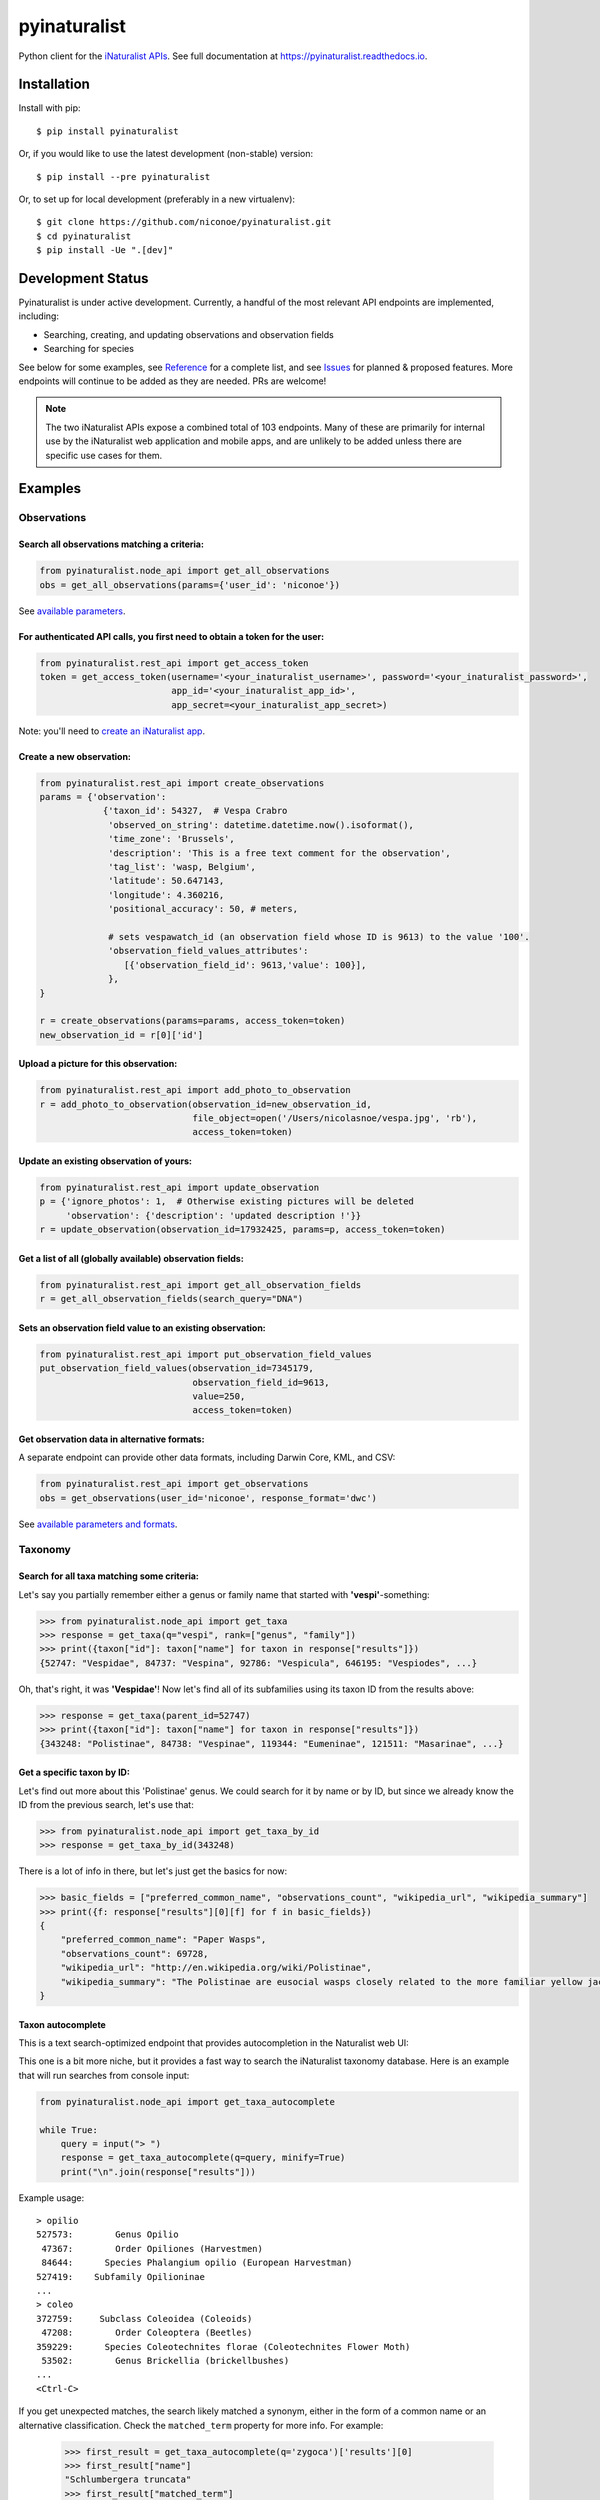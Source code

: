 =============================
pyinaturalist
=============================

.. image:: https://www.travis-ci.com/niconoe/pyinaturalist.svg?branch=master
    :target: https://www.travis-ci.com/niconoe/pyinaturalist
    :alt: Build Status
.. image:: https://readthedocs.org/projects/pyinaturalist/badge/?version=latest
    :target: https://pyinaturalist.readthedocs.io/en/latest/?badge=latest
    :alt: Documentation Status
.. image:: https://coveralls.io/repos/github/niconoe/pyinaturalist/badge.svg?branch=dev
    :target: https://coveralls.io/github/niconoe/pyinaturalist?branch=dev
.. image:: https://img.shields.io/pypi/v/pyinaturalist?color=blue
    :target: https://pypi.org/project/pyinaturalist
    :alt: PyPI
.. image:: https://img.shields.io/pypi/pyversions/pyinaturalist
    :target: https://pypi.org/project/pyinaturalist
    :alt: PyPI - Python Version
.. image:: https://img.shields.io/pypi/format/pyinaturalist?color=blue
    :target: https://pypi.org/project/pyinaturalist
    :alt: PyPI - Format

Python client for the `iNaturalist APIs <https://www.inaturalist.org/pages/api+reference>`_.
See full documentation at `<https://pyinaturalist.readthedocs.io>`_.

Installation
------------

Install with pip::

    $ pip install pyinaturalist

Or, if you would like to use the latest development (non-stable) version::

    $ pip install --pre pyinaturalist

Or, to set up for local development (preferably in a new virtualenv)::

    $ git clone https://github.com/niconoe/pyinaturalist.git
    $ cd pyinaturalist
    $ pip install -Ue ".[dev]"

Development Status
------------------
Pyinaturalist is under active development. Currently, a handful of the most relevant API endpoints
are implemented, including:

* Searching, creating, and updating observations and observation fields
* Searching for species

See below for some examples,
see `Reference <https://pyinaturalist.readthedocs.io/en/latest/reference.html>`_ for a complete list, and
see `Issues <https://github.com/niconoe/pyinaturalist/issues>`_ for planned & proposed features.
More endpoints will continue to be added as they are needed. PRs are welcome!

.. note::
    The two iNaturalist APIs expose a combined total of 103 endpoints. Many of these are primarily for
    internal use by the iNaturalist web application and mobile apps, and are unlikely to be added unless
    there are specific use cases for them.

.. 37 in REST API, 65 in Node API, 1 undocumented as of 2020-06-11

Examples
--------

Observations
^^^^^^^^^^^^

Search all observations matching a criteria:
~~~~~~~~~~~~~~~~~~~~~~~~~~~~~~~~~~~~~~~~~~~~
.. code-block:: python

    from pyinaturalist.node_api import get_all_observations
    obs = get_all_observations(params={'user_id': 'niconoe'})

See `available parameters <https://api.inaturalist.org/v1/docs/#!/Observations/get_observations/>`_.

For authenticated API calls, you first need to obtain a token for the user:
~~~~~~~~~~~~~~~~~~~~~~~~~~~~~~~~~~~~~~~~~~~~~~~~~~~~~~~~~~~~~~~~~~~~~~~~~~~
.. code-block:: python

    from pyinaturalist.rest_api import get_access_token
    token = get_access_token(username='<your_inaturalist_username>', password='<your_inaturalist_password>',
                             app_id='<your_inaturalist_app_id>',
                             app_secret=<your_inaturalist_app_secret>)



Note: you'll need to `create an iNaturalist app <https://www.inaturalist.org/oauth/applications/new>`_.

Create a new observation:
~~~~~~~~~~~~~~~~~~~~~~~~~
.. code-block:: python

    from pyinaturalist.rest_api import create_observations
    params = {'observation':
                {'taxon_id': 54327,  # Vespa Crabro
                 'observed_on_string': datetime.datetime.now().isoformat(),
                 'time_zone': 'Brussels',
                 'description': 'This is a free text comment for the observation',
                 'tag_list': 'wasp, Belgium',
                 'latitude': 50.647143,
                 'longitude': 4.360216,
                 'positional_accuracy': 50, # meters,

                 # sets vespawatch_id (an observation field whose ID is 9613) to the value '100'.
                 'observation_field_values_attributes':
                    [{'observation_field_id': 9613,'value': 100}],
                 },
    }

    r = create_observations(params=params, access_token=token)
    new_observation_id = r[0]['id']

Upload a picture for this observation:
~~~~~~~~~~~~~~~~~~~~~~~~~~~~~~~~~~~~~~
.. code-block:: python

    from pyinaturalist.rest_api import add_photo_to_observation
    r = add_photo_to_observation(observation_id=new_observation_id,
                                 file_object=open('/Users/nicolasnoe/vespa.jpg', 'rb'),
                                 access_token=token)

Update an existing observation of yours:
~~~~~~~~~~~~~~~~~~~~~~~~~~~~~~~~~~~~~~~~
.. code-block:: python

        from pyinaturalist.rest_api import update_observation
        p = {'ignore_photos': 1,  # Otherwise existing pictures will be deleted
             'observation': {'description': 'updated description !'}}
        r = update_observation(observation_id=17932425, params=p, access_token=token)


Get a list of all (globally available) observation fields:
~~~~~~~~~~~~~~~~~~~~~~~~~~~~~~~~~~~~~~~~~~~~~~~~~~~~~~~~~~
.. code-block:: python

    from pyinaturalist.rest_api import get_all_observation_fields
    r = get_all_observation_fields(search_query="DNA")

Sets an observation field value to an existing observation:
~~~~~~~~~~~~~~~~~~~~~~~~~~~~~~~~~~~~~~~~~~~~~~~~~~~~~~~~~~~
.. code-block:: python

    from pyinaturalist.rest_api import put_observation_field_values
    put_observation_field_values(observation_id=7345179,
                                 observation_field_id=9613,
                                 value=250,
                                 access_token=token)

Get observation data in alternative formats:
~~~~~~~~~~~~~~~~~~~~~~~~~~~~~~~~~~~~~~~~~~~~
A separate endpoint can provide other data formats, including Darwin Core, KML, and CSV:

.. code-block:: python

    from pyinaturalist.rest_api import get_observations
    obs = get_observations(user_id='niconoe', response_format='dwc')

See `available parameters and formats <https://www.inaturalist.org/pages/api+reference#get-observations>`_.

Taxonomy
^^^^^^^^

Search for all taxa matching some criteria:
~~~~~~~~~~~~~~~~~~~~~~~~~~~~~~~~~~~~~~~~~~~
Let's say you partially remember either a genus or family name that started with **'vespi'**-something:

.. code-block:: python

    >>> from pyinaturalist.node_api import get_taxa
    >>> response = get_taxa(q="vespi", rank=["genus", "family"])
    >>> print({taxon["id"]: taxon["name"] for taxon in response["results"]})
    {52747: "Vespidae", 84737: "Vespina", 92786: "Vespicula", 646195: "Vespiodes", ...}


Oh, that's right, it was **'Vespidae'**! Now let's find all of its subfamilies using its taxon ID
from the results above:

.. code-block:: python

    >>> response = get_taxa(parent_id=52747)
    >>> print({taxon["id"]: taxon["name"] for taxon in response["results"]})
    {343248: "Polistinae", 84738: "Vespinae", 119344: "Eumeninae", 121511: "Masarinae", ...}

Get a specific taxon by ID:
~~~~~~~~~~~~~~~~~~~~~~~~~~~
Let's find out more about this 'Polistinae' genus. We could search for it by name or by ID,
but since we already know the ID from the previous search, let's use that:

.. code-block:: python

    >>> from pyinaturalist.node_api import get_taxa_by_id
    >>> response = get_taxa_by_id(343248)

There is a lot of info in there, but let's just get the basics for now:

.. code-block:: python

    >>> basic_fields = ["preferred_common_name", "observations_count", "wikipedia_url", "wikipedia_summary"]
    >>> print({f: response["results"][0][f] for f in basic_fields})
    {
        "preferred_common_name": "Paper Wasps",
        "observations_count": 69728,
        "wikipedia_url": "http://en.wikipedia.org/wiki/Polistinae",
        "wikipedia_summary": "The Polistinae are eusocial wasps closely related to the more familiar yellow jackets...",
    }

Taxon autocomplete
~~~~~~~~~~~~~~~~~~
This is a text search-optimized endpoint that provides autocompletion in the Naturalist web UI:

.. image:: docs/images/taxon_autocomplete.png
    :alt: Taxon autocompletion in the iNaturalist web UI
    :scale: 60%

This one is a bit more niche, but it provides a fast way to search the iNaturalist taxonomy
database. Here is an example that will run searches from console input:

.. code-block:: python

    from pyinaturalist.node_api import get_taxa_autocomplete

    while True:
        query = input("> ")
        response = get_taxa_autocomplete(q=query, minify=True)
        print("\n".join(response["results"]))

Example usage::

    > opilio
    527573:        Genus Opilio
     47367:        Order Opiliones (Harvestmen)
     84644:      Species Phalangium opilio (European Harvestman)
    527419:    Subfamily Opilioninae
    ...
    > coleo
    372759:     Subclass Coleoidea (Coleoids)
     47208:        Order Coleoptera (Beetles)
    359229:      Species Coleotechnites florae (Coleotechnites Flower Moth)
     53502:        Genus Brickellia (brickellbushes)
    ...
    <Ctrl-C>

If you get unexpected matches, the search likely matched a synonym, either in the form of a
common name or an alternative classification. Check the ``matched_term`` property for more
info. For example:

 .. code-block:: python

    >>> first_result = get_taxa_autocomplete(q='zygoca')['results'][0]
    >>> first_result["name"]
    "Schlumbergera truncata"
    >>> first_result["matched_term"]
    "Zygocactus truncatus"  # An older synonym for Schlumbergera


Dry-run mode
------------
While developing & testing an application that uses an API client like pyinaturalist, it can be
useful to temporarily mock out HTTP requests, especially requests that add, modify, or delete
real data. Pyinaturalist has some settings to make this easier.

Dry-run all requests
^^^^^^^^^^^^^^^^^^^^
To enable dry-run mode, set the ``DRY_RUN_ENABLED`` variable. When set, requests will not be sent
but will be logged instead:

.. code-block:: python

    >>> import logging
    >>> import pyinaturalist

    # Enable at least INFO-level logging
    >>> logging.basicConfig(level='INFO')

    >>> pyinaturalist.DRY_RUN_ENABLED = True
    >>> get_taxa(q='warbler', locale=1)
    {'results': [], 'total_results': 0}
    INFO:pyinaturalist.api_requests:Request: GET, https://api.inaturalist.org/v1/taxa,
        params={'q': 'warbler', 'locale': 1},
        headers={'Accept': 'application/json', 'User-Agent': 'Pyinaturalist/0.9.1'}

Or, if you are running your application in a command-line environment, you can set this as an
environment variable instead (case-insensitive):

.. code-block:: bash

    $ export DRY_RUN_ENABLED=true
    $ python my_script.py

Dry-run only write requests
^^^^^^^^^^^^^^^^^^^^^^^^^^^
If you would like to run ``GET`` requests but mock out any requests that modify data
(``POST``, ``PUT``, ``DELETE``, etc.), you can use the ``DRY_RUN_WRITE_ONLY`` variable
instead:

.. code-block:: python

    >>> pyinaturalist.DRY_RUN_WRITE_ONLY = True

    # Also works as an environment variable
    >>> import os
    >>> os.environ["DRY_RUN_WRITE_ONLY"] = 'True'
